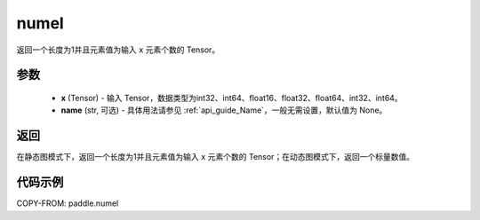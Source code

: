 .. _cn_api_tensor_numel:

numel
-------------------------------

.. py:function:: paddle.numel(x)


返回一个长度为1并且元素值为输入 ``x`` 元素个数的 Tensor。

参数
::::::::::::

    - **x** (Tensor) - 输入 Tensor，数据类型为int32、int64、float16、float32、float64、int32、int64。
    - **name** (str, 可选) - 具体用法请参见 :ref:`api_guide_Name`，一般无需设置，默认值为 None。

返回
::::::::::::
在静态图模式下，返回一个长度为1并且元素值为输入 ``x`` 元素个数的 Tensor；在动态图模式下，返回一个标量数值。


代码示例
::::::::::::

COPY-FROM: paddle.numel